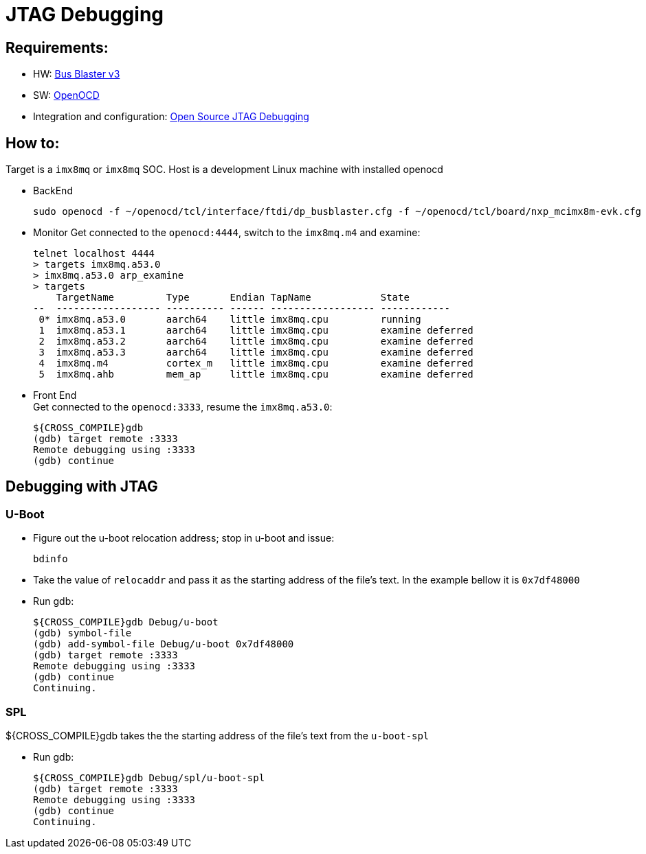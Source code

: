 # JTAG Debugging

## Requirements:
* HW: http://dangerousprototypes.com/docs/Bus_Blaster[Bus Blaster v3]
* SW: http://openocd.org/[OpenOCD]
* Integration and configuration: https://www.biglakesoftware.com/open-source-jtag-debugging[Open Source JTAG Debugging]

## How to:
Target is a `imx8mq` or `imx8mq` SOC. Host is a development Linux machine with installed openocd

* BackEnd
[source,console]
sudo openocd -f ~/openocd/tcl/interface/ftdi/dp_busblaster.cfg -f ~/openocd/tcl/board/nxp_mcimx8m-evk.cfg

* Monitor
Get connected to the `openocd:4444`, switch to the `imx8mq.m4` and examine:
[source,console]
telnet localhost 4444
> targets imx8mq.a53.0
> imx8mq.a53.0 arp_examine
> targets              
    TargetName         Type       Endian TapName            State       
--  ------------------ ---------- ------ ------------------ ------------
 0* imx8mq.a53.0       aarch64    little imx8mq.cpu         running
 1  imx8mq.a53.1       aarch64    little imx8mq.cpu         examine deferred
 2  imx8mq.a53.2       aarch64    little imx8mq.cpu         examine deferred
 3  imx8mq.a53.3       aarch64    little imx8mq.cpu         examine deferred
 4  imx8mq.m4          cortex_m   little imx8mq.cpu         examine deferred
 5  imx8mq.ahb         mem_ap     little imx8mq.cpu         examine deferred

* Front End +
Get connected to the `openocd:3333`, resume the `imx8mq.a53.0`:
[source,console]
${CROSS_COMPILE}gdb
(gdb) target remote :3333
Remote debugging using :3333
(gdb) continue


## Debugging with JTAG
### U-Boot

* Figure out the u-boot relocation address; stop in u-boot and issue: +
[source,console]
bdinfo

* Take the value of `relocaddr` and pass it as the starting address of the file's text. In the example bellow it is `0x7df48000`

* Run gdb: +
[source,console]
${CROSS_COMPILE}gdb Debug/u-boot
(gdb) symbol-file
(gdb) add-symbol-file Debug/u-boot 0x7df48000
(gdb) target remote :3333
Remote debugging using :3333
(gdb) continue
Continuing.

### SPL
${CROSS_COMPILE}gdb takes the the starting address of the file's text from the `u-boot-spl`

* Run gdb: +
[source,console]
${CROSS_COMPILE}gdb Debug/spl/u-boot-spl
(gdb) target remote :3333
Remote debugging using :3333
(gdb) continue
Continuing.
